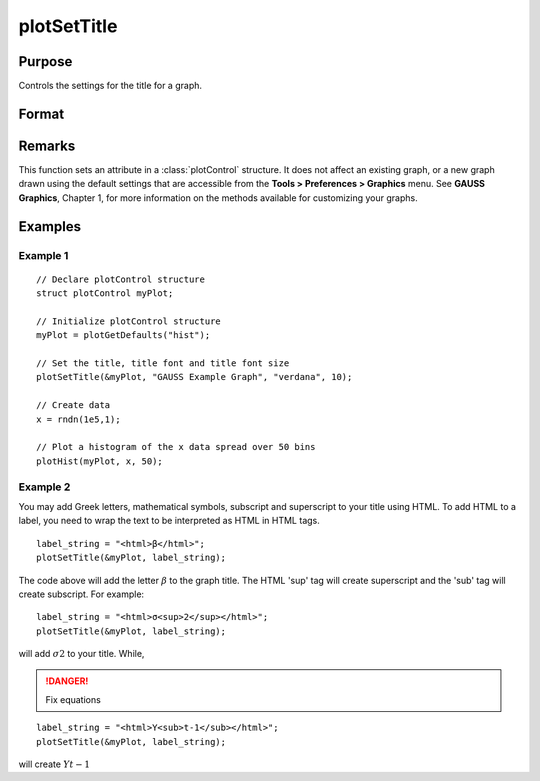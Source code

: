 
plotSetTitle
==============================================

Purpose
----------------
Controls the settings for the title for a graph.

Format
----------------
.. function:: plotSetTitle(&myPlot, title[, font[, fontSize[, fontColor]]])

    :param &myPlot: A :class:`plotControl` structure pointer.
    :type &myPlot: struct pointer

    :param title: the new title. This may contain HTML for the creation of Greek letters, mathematical symbols and text formatting.
    :type title: string

    :param font: Optional input, font or font family name.
    :type font: string

    :param fontSize: Optional input, font size in points.
    :type fontSize: scalar

    :param fontColor: Optional input, named color or RGB value.
    :type fontColor: string

Remarks
-------

This function sets an attribute in a :class:`plotControl` structure. It does not
affect an existing graph, or a new graph drawn using the default
settings that are accessible from the **Tools > Preferences > Graphics**
menu. See **GAUSS Graphics**, Chapter 1, for more information on the
methods available for customizing your graphs.

Examples
----------------

Example 1
+++++++++

::

    // Declare plotControl structure
    struct plotControl myPlot;
    
    // Initialize plotControl structure
    myPlot = plotGetDefaults("hist");
    
    // Set the title, title font and title font size 
    plotSetTitle(&myPlot, "GAUSS Example Graph", "verdana", 10);
    
    // Create data
    x = rndn(1e5,1);
    
    // Plot a histogram of the x data spread over 50 bins
    plotHist(myPlot, x, 50);

Example 2
+++++++++

You may add Greek letters, mathematical symbols, subscript and superscript to your title using HTML. 
To add HTML to a label, you need to wrap the text to be interpreted as HTML in HTML tags.

::

    label_string = "<html>β</html>";
    plotSetTitle(&myPlot, label_string);

The code above will add the letter :math:`β` to the graph title. The HTML 'sup' tag will create superscript and the 'sub' tag will create subscript. For example:

::

    label_string = "<html>σ<sup>2</sup></html>";
    plotSetTitle(&myPlot, label_string);

will add :math:`σ2` to your title. While,

.. DANGER:: Fix equations

::

    label_string = "<html>Y<sub>t-1</sub></html>";
    plotSetTitle(&myPlot, label_string);

will create :math:`Yt-1`

.. seealso:: Functions :func:`plotGetDefaults`, :func:`plotSetYLabel`, :func:`plotSetLineColor`, :func:`plotSetGrid`

